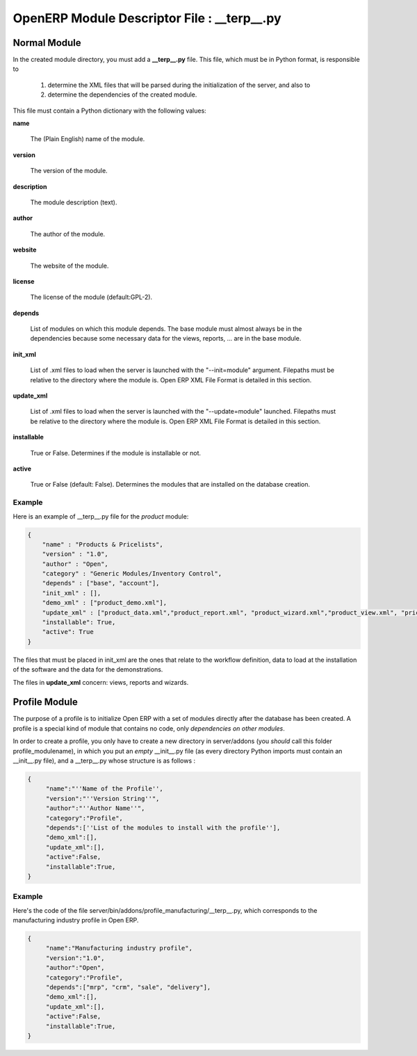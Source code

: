 OpenERP Module Descriptor File : __terp__.py
============================================

Normal Module
-------------

In the created module directory, you must add a **__terp__.py** file. This file, which must be in Python format, is responsible to

   1. determine the XML files that will be parsed during the initialization of the server, and also to
   2. determine the dependencies of the created module.

This file must contain a Python dictionary with the following values:

**name**

    The (Plain English) name of the module.

**version**

    The version of the module.

**description**

    The module description (text).

**author**

    The author of the module.

**website**

    The website of the module.

**license**

    The license of the module (default:GPL-2).

**depends**

    List of modules on which this module depends. The base module must almost always be in the dependencies because some necessary data for the views, reports, ... are in the base module.

**init_xml**

    List of .xml files to load when the server is launched with the "--init=module" argument. Filepaths must be relative to the directory where the module is. Open ERP XML File Format is detailed in this section.

**update_xml**

    List of .xml files to load when the server is launched with the "--update=module" launched. Filepaths must be relative to the directory where the module is. Open ERP XML File Format is detailed in this section.

**installable**

    True or False. Determines if the module is installable or not.

**active**

    True or False (default: False). Determines the modules that are installed on the database creation.

Example
+++++++

Here is an example of __terp__.py file for the *product* module:

.. code-block:: python

    {
        "name" : "Products & Pricelists",
        "version" : "1.0",
        "author" : "Open",
        "category" : "Generic Modules/Inventory Control",
        "depends" : ["base", "account"],
        "init_xml" : [],
        "demo_xml" : ["product_demo.xml"],
        "update_xml" : ["product_data.xml","product_report.xml", "product_wizard.xml","product_view.xml", "pricelist_view.xml"],
        "installable": True,
        "active": True
    }

The files that must be placed in init_xml are the ones that relate to the workflow definition, data to load at the installation of the software and the data for the demonstrations.

The files in **update_xml** concern: views, reports and wizards.

Profile Module
--------------

The purpose of a profile is to initialize Open ERP with a set of modules directly after the database has been created. A profile is a special kind of module that contains no code, only *dependencies on other modules*.

In order to create a profile, you only have to create a new directory in server/addons (you *should* call this folder profile_modulename), in which you put an *empty* __init__.py file (as every directory Python imports must contain an __init__.py file), and a __terp__.py whose structure is as follows :

.. code-block:: python

    {
         "name":"''Name of the Profile'',
         "version":"''Version String''",
         "author":"''Author Name''",
         "category":"Profile",
         "depends":[''List of the modules to install with the profile''],
         "demo_xml":[],
         "update_xml":[],
         "active":False,
         "installable":True,
    }

Example
+++++++

Here's the code of the file
server/bin/addons/profile_manufacturing/__terp__.py, which corresponds to the
manufacturing industry profile in Open ERP.

.. code-block:: python

    {
         "name":"Manufacturing industry profile",
         "version":"1.0",
         "author":"Open",
         "category":"Profile",
         "depends":["mrp", "crm", "sale", "delivery"],
         "demo_xml":[],
         "update_xml":[],
         "active":False,
         "installable":True,
    }

